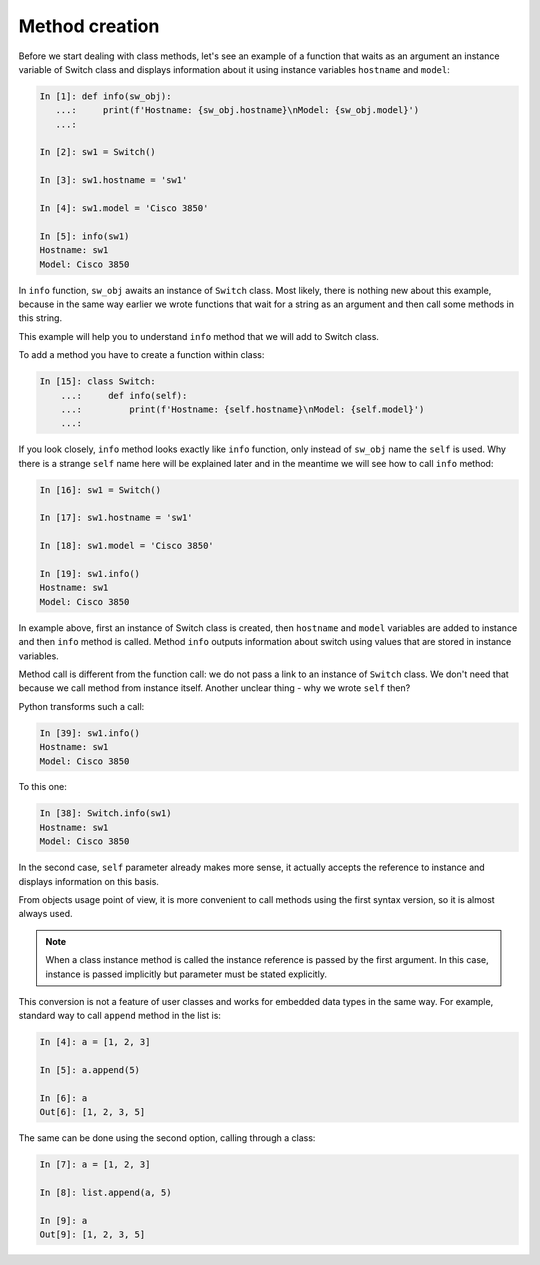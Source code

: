 Method creation
~~~~~~~~~~~~~~~

Before we start dealing with class methods, let's see an example of a function
that waits as an argument an instance variable of Switch class and displays
information about it using instance variables ``hostname`` and ``model``:

.. code:: python

    In [1]: def info(sw_obj):
       ...:     print(f'Hostname: {sw_obj.hostname}\nModel: {sw_obj.model}')
       ...:

    In [2]: sw1 = Switch()

    In [3]: sw1.hostname = 'sw1'

    In [4]: sw1.model = 'Cisco 3850'

    In [5]: info(sw1)
    Hostname: sw1
    Model: Cisco 3850

In ``info`` function, ``sw_obj`` awaits an instance of ``Switch`` class.
Most likely, there is nothing new about this example, because in the same way
earlier we wrote functions that wait for a string as an argument and then call
some methods in this string.

This example will help you to understand ``info`` method that we will add to Switch class.

To add a method you have to create a function within class:

.. code:: python

    In [15]: class Switch:
        ...:     def info(self):
        ...:         print(f'Hostname: {self.hostname}\nModel: {self.model}')
        ...:

If you look closely, ``info`` method looks exactly like ``info`` function, only
instead of ``sw_obj`` name the ``self`` is used. Why there is a strange ``self``
name here will be explained later and in the meantime we will see how to call
``info`` method:

.. code:: python

    In [16]: sw1 = Switch()

    In [17]: sw1.hostname = 'sw1'

    In [18]: sw1.model = 'Cisco 3850'

    In [19]: sw1.info()
    Hostname: sw1
    Model: Cisco 3850

In example above, first an instance of Switch class is created,
then ``hostname`` and ``model`` variables are added to instance and
then ``info`` method is called. Method ``info`` outputs information
about switch using values that are stored in instance variables.

Method call is different from the function call: we do not pass a link to an
instance of ``Switch`` class. We don't need that because we call method from
instance itself. Another unclear thing - why we wrote ``self`` then?

Python transforms such a call:

.. code:: python

    In [39]: sw1.info()
    Hostname: sw1
    Model: Cisco 3850

To this one:

.. code:: python

    In [38]: Switch.info(sw1)
    Hostname: sw1
    Model: Cisco 3850

In the second case, ``self`` parameter already makes more sense, it actually
accepts the reference to instance and displays information on this basis.

From objects usage point of view, it is more convenient to call methods
using the first syntax version, so it is almost always used.

.. note::

    When a class instance method is called the instance reference is passed
    by the first argument. In this case, instance is passed implicitly but
    parameter must be stated explicitly.

This conversion is not a feature of user classes and works for embedded data
types in the same way. For example, standard way to call ``append`` method
in the list is:

.. code:: python

    In [4]: a = [1, 2, 3]

    In [5]: a.append(5)

    In [6]: a
    Out[6]: [1, 2, 3, 5]

The same can be done using the second option, calling through a class:

.. code:: python

    In [7]: a = [1, 2, 3]

    In [8]: list.append(a, 5)

    In [9]: a
    Out[9]: [1, 2, 3, 5]

